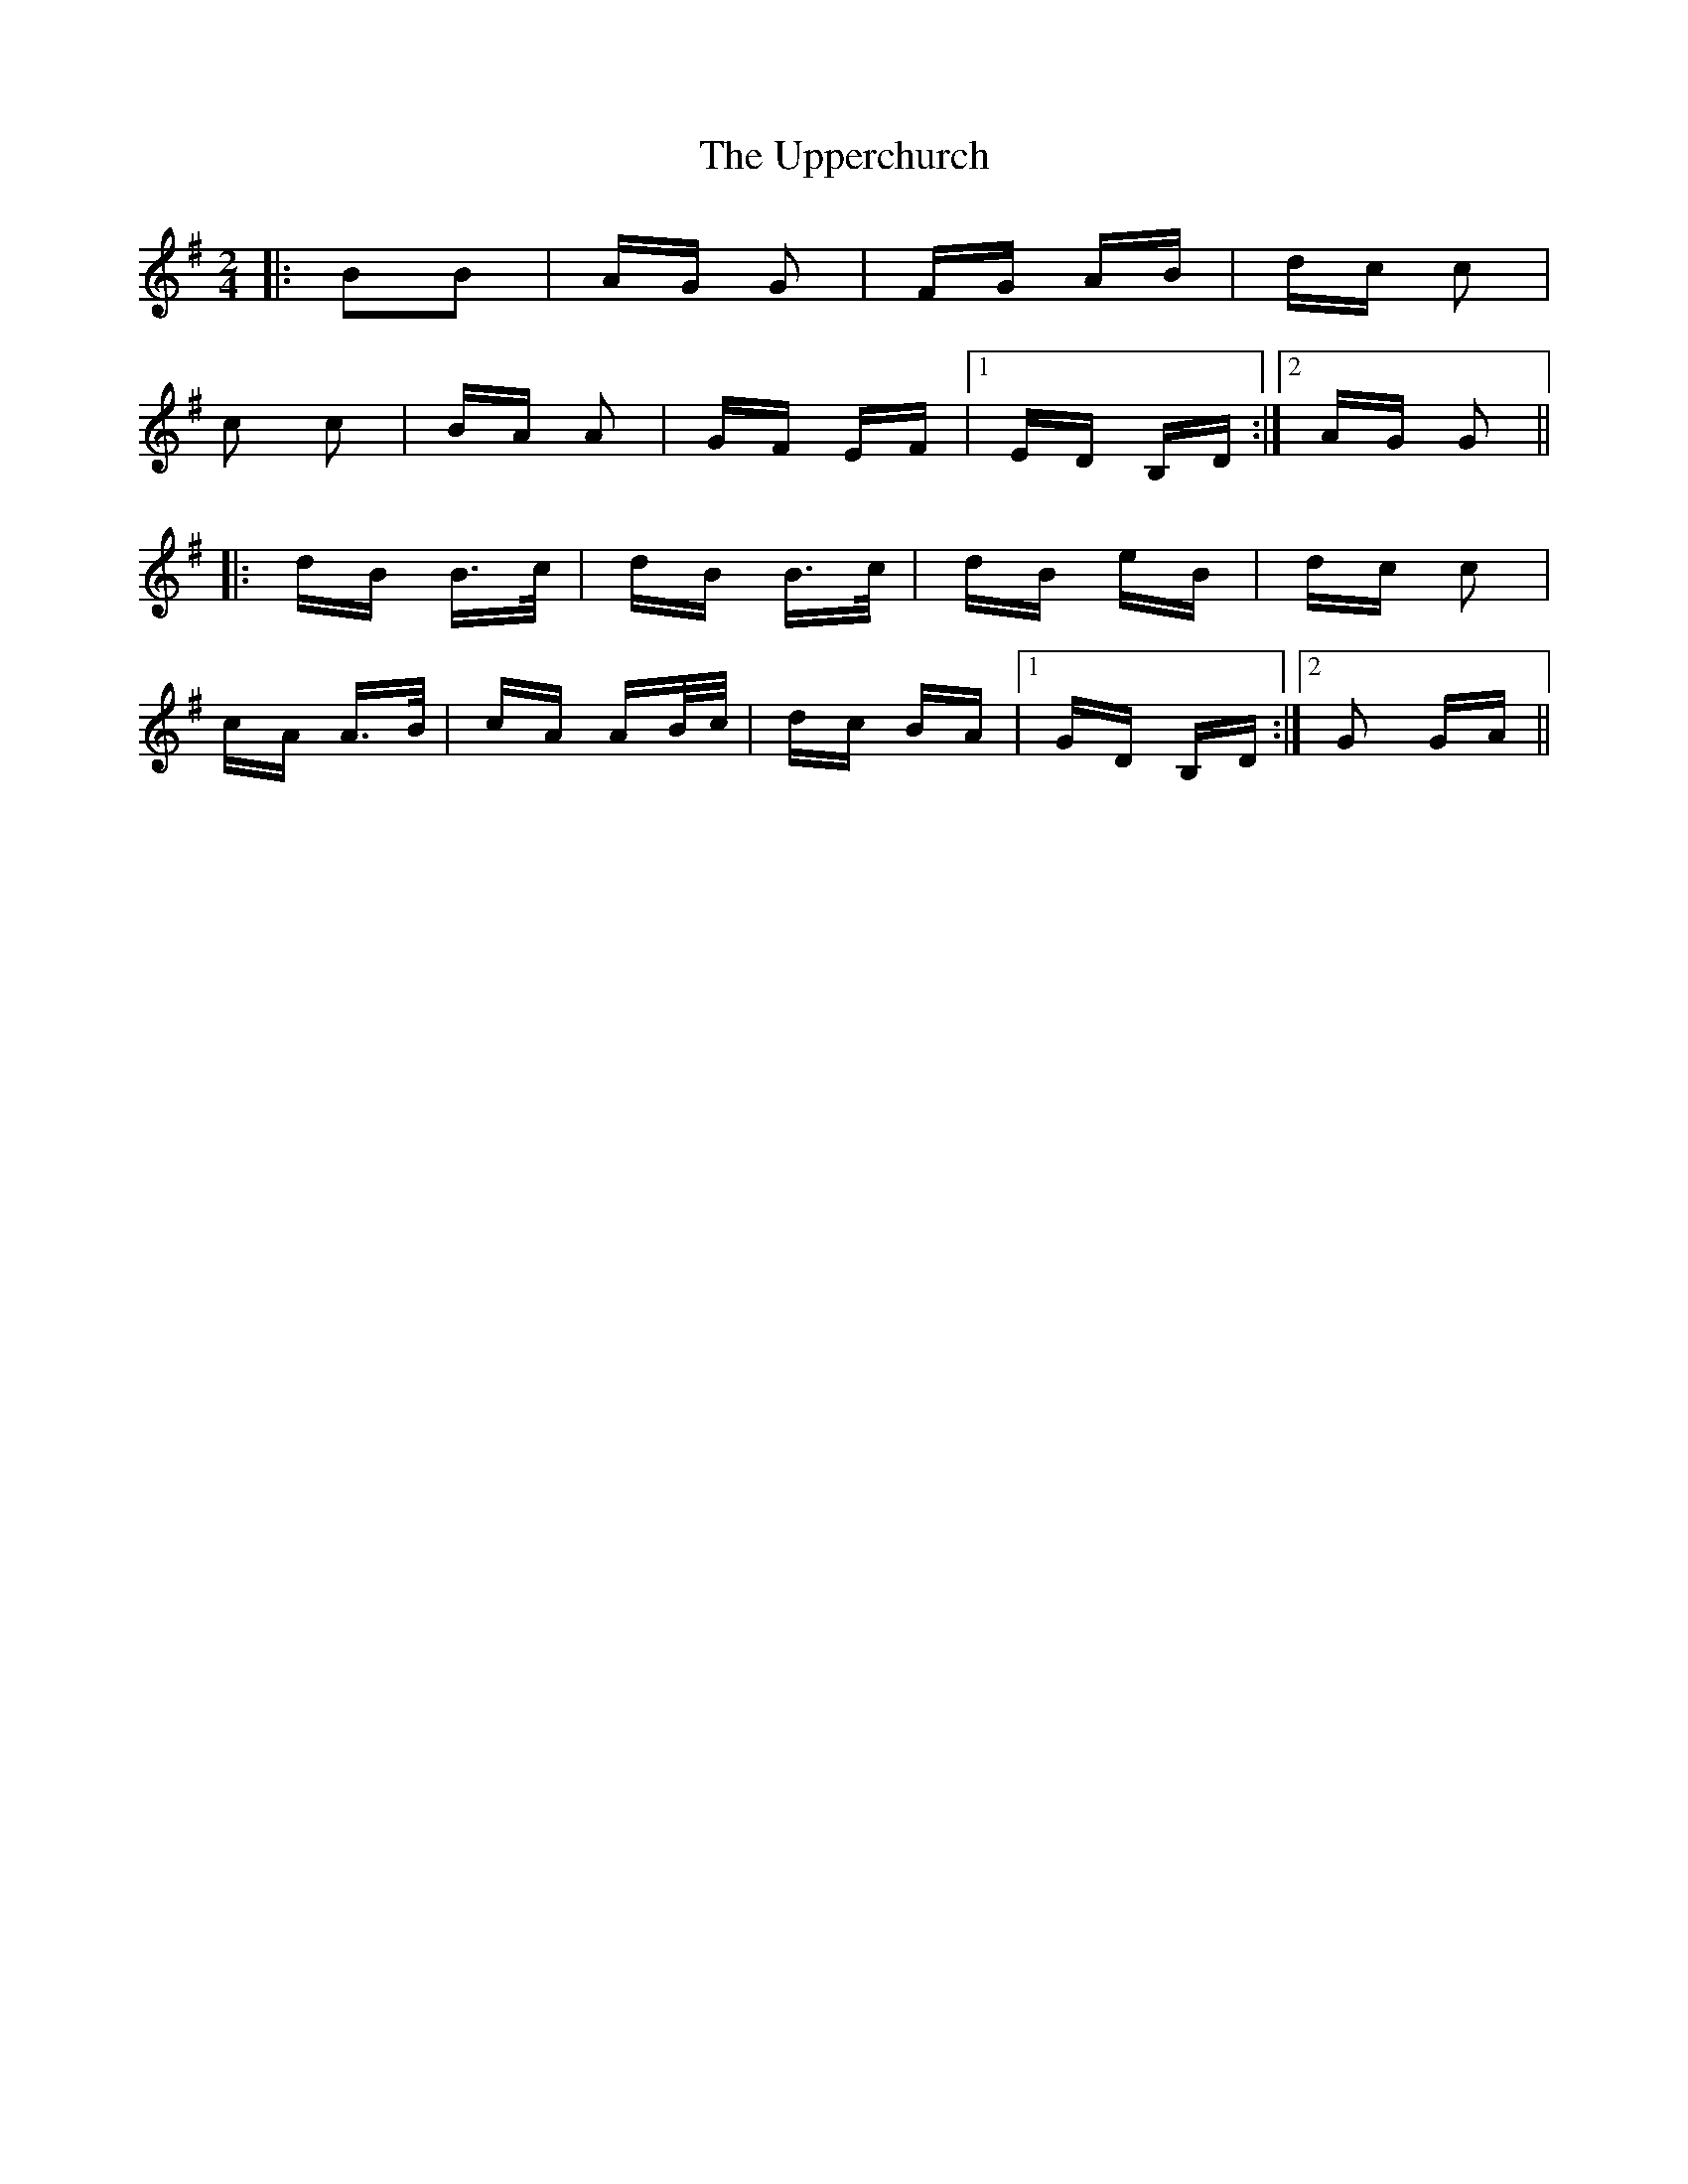 X: 41672
T: Upperchurch, The
R: polka
M: 2/4
K: Gmajor
|:B2B2|AG G2|FG AB|dc c2|
c2 c2|BA A2|GF EF|1 ED B,D:|2 AG G2||
|:dB B>c|dB B>c|dB eB|dc c2|
cA A>B|cA AB/c/|dc BA|1 GD B,D:|2 G2 GA||

